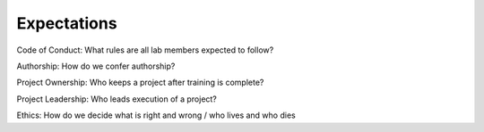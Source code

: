 Expectations
============

Code of Conduct: What rules are all lab members expected to follow?

Authorship: How do we confer authorship?

Project Ownership: Who keeps a project after training is complete?

Project Leadership: Who leads execution of a project?

Ethics: How do we decide what is right and wrong / who lives and who dies
